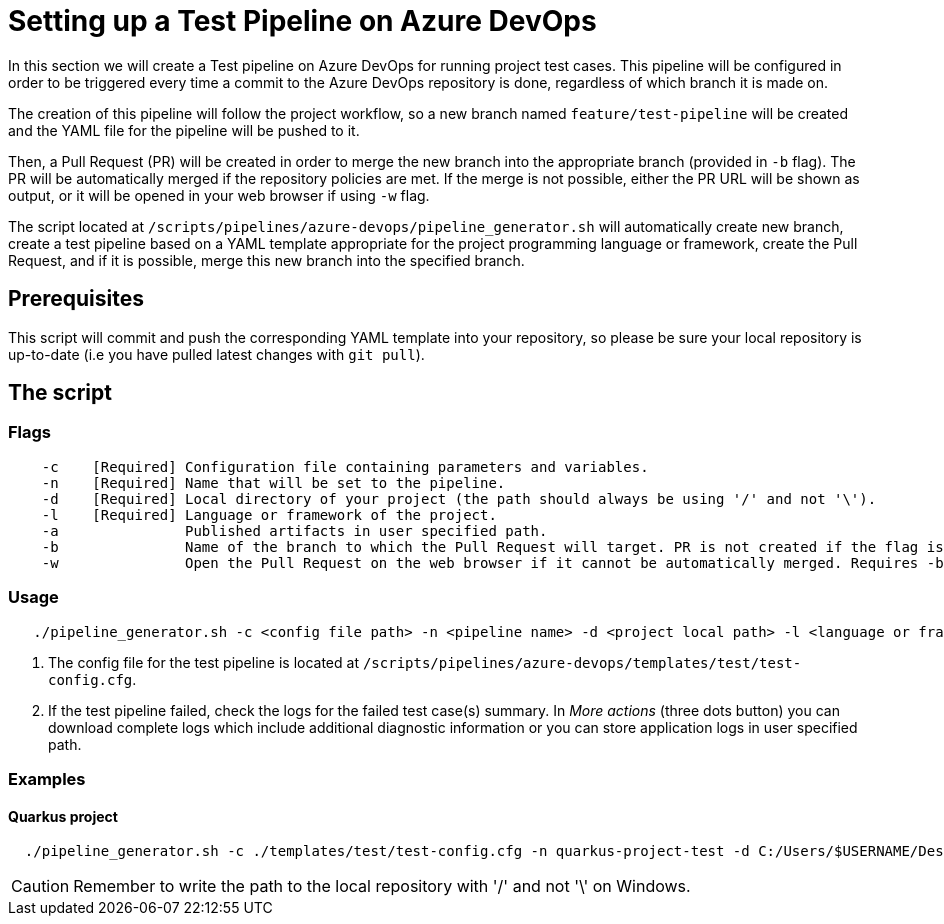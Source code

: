 = Setting up a Test Pipeline on Azure DevOps

In this section we will create a Test pipeline on Azure DevOps for running project test cases. This pipeline will be configured in order to be triggered every time a commit to the Azure DevOps repository is done, regardless of which branch it is made on.

The creation of this pipeline will follow the project workflow, so a new branch named `feature/test-pipeline` will be created and the YAML file for the pipeline will be pushed to it.

Then, a Pull Request (PR) will be created in order to merge the new branch into the appropriate branch (provided in `-b` flag). The PR will be automatically merged if the repository policies are met. If the merge is not possible, either the PR URL will be shown as output, or it will be opened in your web browser if using `-w` flag.

The script located at `/scripts/pipelines/azure-devops/pipeline_generator.sh` will automatically create new branch, create a test pipeline based on a YAML template appropriate for the project programming language or framework, create the Pull Request, and if it is possible, merge this new branch into the specified branch.

== Prerequisites

This script will commit and push the corresponding YAML template into your repository, so please be sure your local repository is up-to-date (i.e you have pulled latest changes with `git pull`).

== The script

=== Flags
```
    -c    [Required] Configuration file containing parameters and variables.
    -n    [Required] Name that will be set to the pipeline.
    -d    [Required] Local directory of your project (the path should always be using '/' and not '\').
    -l    [Required] Language or framework of the project.
    -a               Published artifacts in user specified path.
    -b               Name of the branch to which the Pull Request will target. PR is not created if the flag is not provided.
    -w               Open the Pull Request on the web browser if it cannot be automatically merged. Requires -b flag.
```
=== Usage

```
   ./pipeline_generator.sh -c <config file path> -n <pipeline name> -d <project local path> -l <language or framework> -a <artifactPath> -b <branch> [-w]
```

. The config file for the test pipeline is located at `/scripts/pipelines/azure-devops/templates/test/test-config.cfg`.

. If the test pipeline failed, check the logs for the failed test case(s) summary. In _More actions_ (three dots button) you can download complete logs which include additional diagnostic information or you can store application logs in user specified path.

=== Examples

==== Quarkus project

```
  ./pipeline_generator.sh -c ./templates/test/test-config.cfg -n quarkus-project-test -d C:/Users/$USERNAME/Desktop/quarkus-project -l quarkus -a artifactPath -b develop -w
```
CAUTION: Remember to write the path to the local repository with '/' and not '\' on Windows.

 





